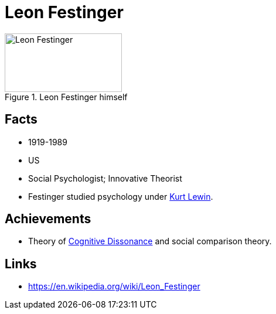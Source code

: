 = Leon Festinger

[#img-festinger-leon]
.Leon Festinger himself
image::festinger-leon.jpg[Leon Festinger,200,100]

== Facts

* 1919-1989
* US
* Social Psychologist; Innovative Theorist
* Festinger studied psychology under link:lewin-kurt.html[Kurt Lewin].

== Achievements

* Theory of link:../phenomena/cognitive_dissonance.html[Cognitive Dissonance] and social comparison theory.

== Links

* https://en.wikipedia.org/wiki/Leon_Festinger
